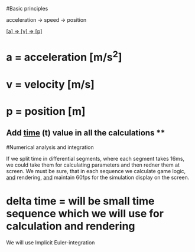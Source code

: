 #Basic principles

acceleration -> speed -> position

_[a] => [v] => [p]_

* a = acceleration [m/s^2]
* v = velocity [m/s]
* p = position [m]

** Add _time_ (t) value in all the calculations **


#Numerical analysis and integration

If we split time in differential segments, where each segment takes 16ms,
we could take them for calculating parameters and then redner them at screen.
We must be sure, that in each sequence we calculate game logic, _and_ rendering,
_and_ maintain 60fps for the simulation display on the screen.

* delta time = will be small time sequence which we will use for calculation and rendering

We will use Implicit Euler-integration


